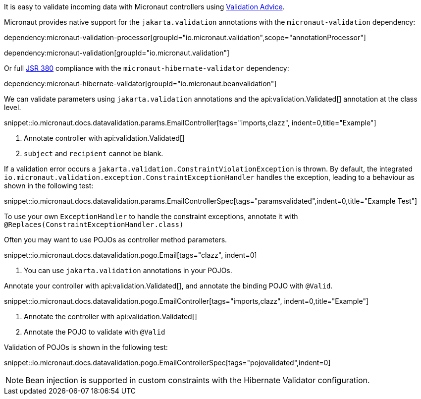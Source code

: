 It is easy to validate incoming data with Micronaut controllers using <<validation, Validation Advice>>.

Micronaut provides native support for the `jakarta.validation` annotations with the `micronaut-validation` dependency:

dependency:micronaut-validation-processor[groupId="io.micronaut.validation",scope="annotationProcessor"]

dependency:micronaut-validation[groupId="io.micronaut.validation"]

Or full https://beanvalidation.org/2.0/spec/[JSR 380] compliance with the `micronaut-hibernate-validator` dependency:

dependency:micronaut-hibernate-validator[groupId="io.micronaut.beanvalidation"]

We can validate parameters using `jakarta.validation` annotations and the api:validation.Validated[] annotation at the class level.

snippet::io.micronaut.docs.datavalidation.params.EmailController[tags="imports,clazz", indent=0,title="Example"]

<1> Annotate controller with api:validation.Validated[]
<2> `subject` and `recipient` cannot be blank.

If a validation error occurs a `jakarta.validation.ConstraintViolationException` is thrown. By default, the integrated `io.micronaut.validation.exception.ConstraintExceptionHandler` handles the exception, leading to a behaviour as shown in the following test:

snippet::io.micronaut.docs.datavalidation.params.EmailControllerSpec[tags="paramsvalidated",indent=0,title="Example Test"]

To use your own `ExceptionHandler` to handle the constraint exceptions, annotate it with `@Replaces(ConstraintExceptionHandler.class)`

Often you may want to use POJOs as controller method parameters.

snippet::io.micronaut.docs.datavalidation.pogo.Email[tags="clazz", indent=0]

<1> You can use `jakarta.validation` annotations in your POJOs.

Annotate your controller with api:validation.Validated[], and annotate the binding POJO with `@Valid`.

snippet::io.micronaut.docs.datavalidation.pogo.EmailController[tags="imports,clazz", indent=0,title="Example"]

<1> Annotate the controller with api:validation.Validated[]
<2> Annotate the POJO to validate with `@Valid`

Validation of POJOs is shown in the following test:

snippet::io.micronaut.docs.datavalidation.pogo.EmailControllerSpec[tags="pojovalidated",indent=0]

NOTE: Bean injection is supported in custom constraints with the Hibernate Validator configuration.

